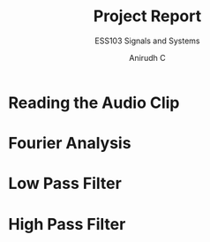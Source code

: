 #+TITLE: Project Report
#+SUBTITLE: ESS103 Signals and Systems
#+AUTHOR: Anirudh C
* Reading the Audio Clip
* Fourier Analysis
* Low Pass Filter
* High Pass Filter
